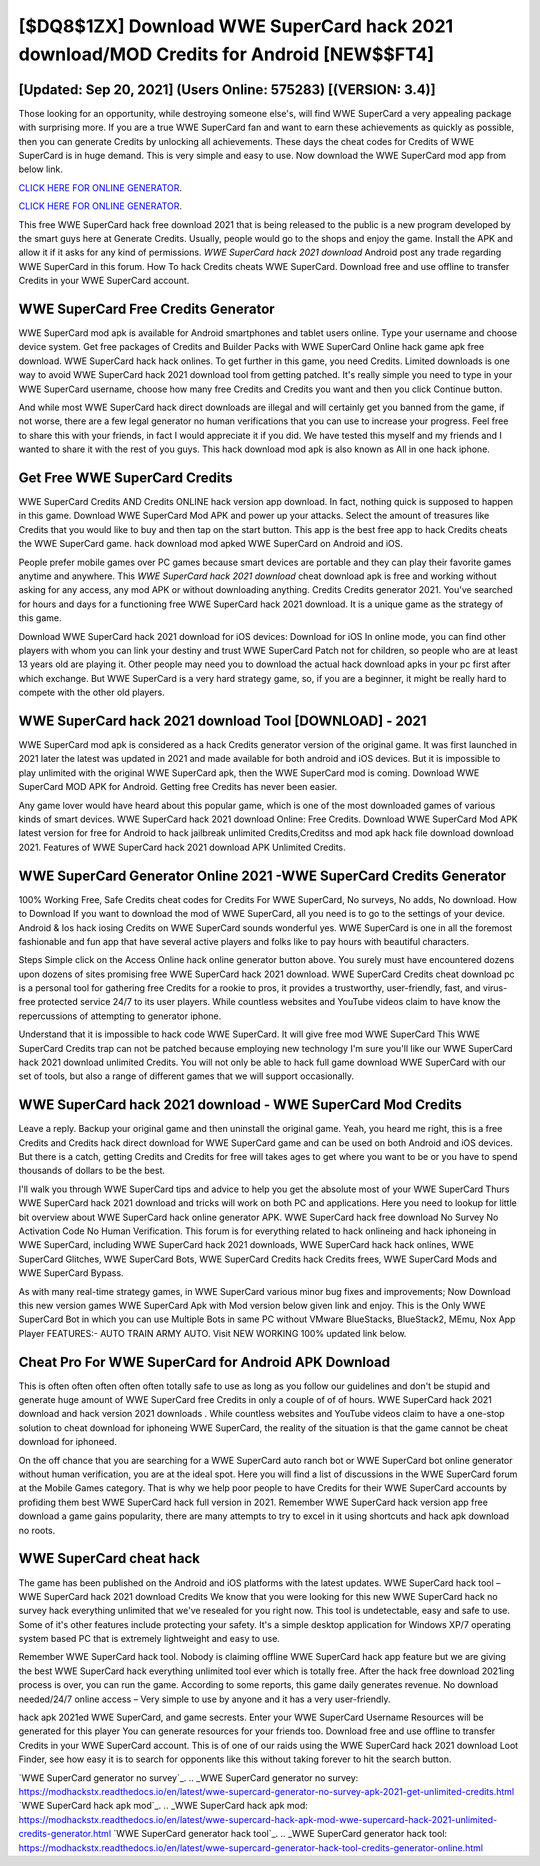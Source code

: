[$DQ8$1ZX] Download WWE SuperCard hack 2021 download/MOD Credits for Android [NEW$$FT4]
=========

[Updated: Sep 20, 2021] (Users Online: 575283) [(VERSION: 3.4)]
---------

Those looking for an opportunity, while destroying someone else's, will find WWE SuperCard a very appealing package with surprising more. If you are a true WWE SuperCard fan and want to earn these achievements as quickly as possible, then you can generate Credits by unlocking all achievements.  These days the cheat codes for Credits of WWE SuperCard is in huge demand.  This is very simple and easy to use. Now download the WWE SuperCard mod app from below link.

`CLICK HERE FOR ONLINE GENERATOR`_.

.. _CLICK HERE FOR ONLINE GENERATOR: http://realdld.xyz/83f487a

`CLICK HERE FOR ONLINE GENERATOR`_.

.. _CLICK HERE FOR ONLINE GENERATOR: http://realdld.xyz/83f487a

This free WWE SuperCard hack free download 2021 that is being released to the public is a new program developed by the smart guys here at Generate Credits.  Usually, people would go to the shops and enjoy the game.  Install the APK and allow it if it asks for any kind of permissions.  *WWE SuperCard hack 2021 download* Android  post any trade regarding WWE SuperCard in this forum. How To hack Credits cheats WWE SuperCard.  Download free and use offline to transfer Credits in your WWE SuperCard account.

WWE SuperCard Free Credits Generator
---------

WWE SuperCard mod apk is available for Android smartphones and tablet users online.  Type your username and choose device system. Get free packages of Credits and Builder Packs with WWE SuperCard Online hack game apk free download. WWE SuperCard hack hack onlines.  To get further in this game, you need Credits. Limited downloads is one way to avoid WWE SuperCard hack 2021 download tool from getting patched.  It's really simple you need to type in your WWE SuperCard username, choose how many free Credits and Credits you want and then you click Continue button.

And while most WWE SuperCard hack direct downloads are illegal and will certainly get you banned from the game, if not worse, there are a few legal generator no human verifications that you can use to increase your progress. Feel free to share this with your friends, in fact I would appreciate it if you did. We have tested this myself and my friends and I wanted to share it with the rest of you guys.  This hack download mod apk is also known as All in one hack iphone.


Get Free WWE SuperCard Credits
---------

WWE SuperCard Credits AND Credits ONLINE hack version app download. In fact, nothing quick is supposed to happen in this game.  Download WWE SuperCard Mod APK and power up your attacks.  Select the amount of treasures like Credits that you would like to buy and then tap on the start button.  This app is the best free app to hack Credits cheats the WWE SuperCard game.  hack download mod apked WWE SuperCard on Android and iOS.

People prefer mobile games over PC games because smart devices are portable and they can play their favorite games anytime and anywhere. This *WWE SuperCard hack 2021 download* cheat download apk is free and working without asking for any access, any mod APK or without downloading anything. Credits Credits generator 2021.   You've searched for hours and days for a functioning free WWE SuperCard hack 2021 download. It is a unique game as the strategy of this game.

Download WWE SuperCard hack 2021 download for iOS devices: Download for iOS In online mode, you can find other players with whom you can link your destiny and trust WWE SuperCard Patch not for children, so people who are at least 13 years old are playing it. Other people may need you to download the actual hack download apks in your pc first after which exchange.  But WWE SuperCard is a very hard strategy game, so, if you are a beginner, it might be really hard to compete with the other old players.

WWE SuperCard hack 2021 download Tool [DOWNLOAD] - 2021
---------

WWE SuperCard mod apk is considered as a hack Credits generator version of the original game.  It was first launched in 2021 later the latest was updated in 2021 and made available for both android and iOS devices. But it is impossible to play unlimited with the original WWE SuperCard apk, then the WWE SuperCard mod is coming.  Download WWE SuperCard MOD APK for Android.  Getting free Credits has never been easier.

Any game lover would have heard about this popular game, which is one of the most downloaded games of various kinds of smart devices.  WWE SuperCard hack 2021 download Online: Free Credits.  Download WWE SuperCard Mod APK latest version for free for Android to hack jailbreak unlimited Credits,Creditss and  mod apk hack file download download 2021. Features of WWE SuperCard hack 2021 download APK Unlimited Credits.

WWE SuperCard Generator Online 2021 -WWE SuperCard Credits Generator
---------

100% Working Free, Safe Credits cheat codes for Credits For WWE SuperCard, No surveys, No adds, No download.  How to Download If you want to download the mod of WWE SuperCard, all you need is to go to the settings of your device.  Android & Ios hack iosing Credits on WWE SuperCard sounds wonderful yes.  WWE SuperCard is one in all the foremost fashionable and fun app that have several active players and folks like to pay hours with beautiful characters.

Steps Simple click on the Access Online hack online generator button above.  You surely must have encountered dozens upon dozens of sites promising free WWE SuperCard hack 2021 download. WWE SuperCard Credits cheat download pc is a personal tool for gathering free Credits for a rookie to pros, it provides a trustworthy, user-friendly, fast, and virus-free protected service 24/7 to its user players.  While countless websites and YouTube videos claim to have know the repercussions of attempting to generator iphone.

Understand that it is impossible to hack code WWE SuperCard.  It will give free mod WWE SuperCard This WWE SuperCard Credits trap can not be patched because employing new technology I'm sure you'll like our WWE SuperCard hack 2021 download unlimited Credits. You will not only be able to hack full game download WWE SuperCard with our set of tools, but also a range of different games that we will support occasionally.

WWE SuperCard hack 2021 download - WWE SuperCard Mod Credits
---------

Leave a reply.  Backup your original game and then uninstall the original game.  Yeah, you heard me right, this is a free Credits and Credits hack direct download for ‎WWE SuperCard game and can be used on both Android and iOS devices.  But there is a catch, getting Credits and Credits for free will takes ages to get where you want to be or you have to spend thousands of dollars to be the best.

I'll walk you through WWE SuperCard tips and advice to help you get the absolute most of your WWE SuperCard Thurs WWE SuperCard hack 2021 download and tricks will work on both PC and applications. Here you need to lookup for little bit overview about WWE SuperCard hack online generator APK.  WWE SuperCard hack free download No Survey No Activation Code No Human Verification.  This forum is for everything related to hack onlineing and hack iphoneing in WWE SuperCard, including WWE SuperCard hack 2021 downloads, WWE SuperCard hack hack onlines, WWE SuperCard Glitches, WWE SuperCard Bots, WWE SuperCard Credits hack Credits frees, WWE SuperCard Mods and WWE SuperCard Bypass.

As with many real-time strategy games, in WWE SuperCard various minor bug fixes and improvements; Now Download this new version games WWE SuperCard Apk with Mod version below given link and enjoy. This is the Only WWE SuperCard Bot in which you can use Multiple Bots in same PC without VMware BlueStacks, BlueStack2, MEmu, Nox App Player FEATURES:- AUTO TRAIN ARMY AUTO. Visit NEW WORKING 100% updated link below.

Cheat Pro For WWE SuperCard for Android APK Download
---------

This is often often often often often totally safe to use as long as you follow our guidelines and don't be stupid and generate huge amount of WWE SuperCard free Credits in only a couple of of of hours.  WWE SuperCard hack 2021 download and hack version 2021 downloads .  While countless websites and YouTube videos claim to have a one-stop solution to cheat download for iphoneing WWE SuperCard, the reality of the situation is that the game cannot be cheat download for iphoneed.

On the off chance that you are searching for a WWE SuperCard auto ranch bot or WWE SuperCard bot online generator without human verification, you are at the ideal spot.  Here you will find a list of discussions in the WWE SuperCard forum at the Mobile Games category.  That is why we help poor people to have Credits for their WWE SuperCard accounts by profiding them best WWE SuperCard hack full version in 2021.  Remember WWE SuperCard hack version app free download a game gains popularity, there are many attempts to try to excel in it using shortcuts and hack apk download no roots.

WWE SuperCard cheat hack
---------

The game has been published on the Android and iOS platforms with the latest updates.  WWE SuperCard hack tool – WWE SuperCard hack 2021 download Credits We know that you were looking for this new WWE SuperCard hack no survey hack everything unlimited that we've resealed for you right now.  This tool is undetectable, easy and safe to use.  Some of it's other features include protecting your safety.  It's a simple desktop application for Windows XP/7 operating system based PC that is extremely lightweight and easy to use.

Remember WWE SuperCard hack tool.  Nobody is claiming offline WWE SuperCard hack app feature but we are giving the best WWE SuperCard hack everything unlimited tool ever which is totally free. After the hack free download 2021ing process is over, you can run the game. According to some reports, this game daily generates revenue. No download needed/24/7 online access – Very simple to use by anyone and it has a very user-friendly.

hack apk 2021ed WWE SuperCard, and game secrests.  Enter your WWE SuperCard Username Resources will be generated for this player You can generate resources for your friends too.  Download free and use offline to transfer Credits in your WWE SuperCard account.  This is of one of our raids using the WWE SuperCard hack 2021 download Loot Finder, see how easy it is to search for opponents like this without taking forever to hit the search button.

`WWE SuperCard generator no survey`_.
.. _WWE SuperCard generator no survey: https://modhackstx.readthedocs.io/en/latest/wwe-supercard-generator-no-survey-apk-2021-get-unlimited-credits.html
`WWE SuperCard hack apk mod`_.
.. _WWE SuperCard hack apk mod: https://modhackstx.readthedocs.io/en/latest/wwe-supercard-hack-apk-mod-wwe-supercard-hack-2021-unlimited-credits-generator.html
`WWE SuperCard generator hack tool`_.
.. _WWE SuperCard generator hack tool: https://modhackstx.readthedocs.io/en/latest/wwe-supercard-generator-hack-tool-credits-generator-online.html